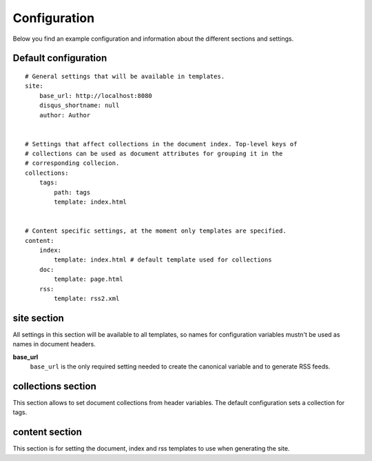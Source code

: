 .. configuration:

Configuration
=============

Below you find an example configuration and information about the different sections and settings.


Default configuration
~~~~~~~~~~~~~~~~~~~~~

::

    # General settings that will be available in templates.
    site:
        base_url: http://localhost:8080
        disqus_shortname: null
        author: Author


    # Settings that affect collections in the document index. Top-level keys of
    # collections can be used as document attributes for grouping it in the
    # corresponding collecion.
    collections:
        tags:
            path: tags
            template: index.html


    # Content specific settings, at the moment only templates are specified.
    content:
        index:
            template: index.html # default template used for collections
        doc:
            template: page.html
        rss:
            template: rss2.xml


site section
~~~~~~~~~~~~

All settings in this section will be available to all templates, so names for configuration variables mustn't be used as names in document headers.

**base\_url**
    ``base_url`` is the only required setting needed to create the canonical variable and to generate RSS feeds.


collections section
~~~~~~~~~~~~~~~~~~~

This section allows to set document collections from header variables. The default configuration sets a collection for tags.


content section
~~~~~~~~~~~~~~~

This section is for setting the document, index and rss templates to use when generating the site.